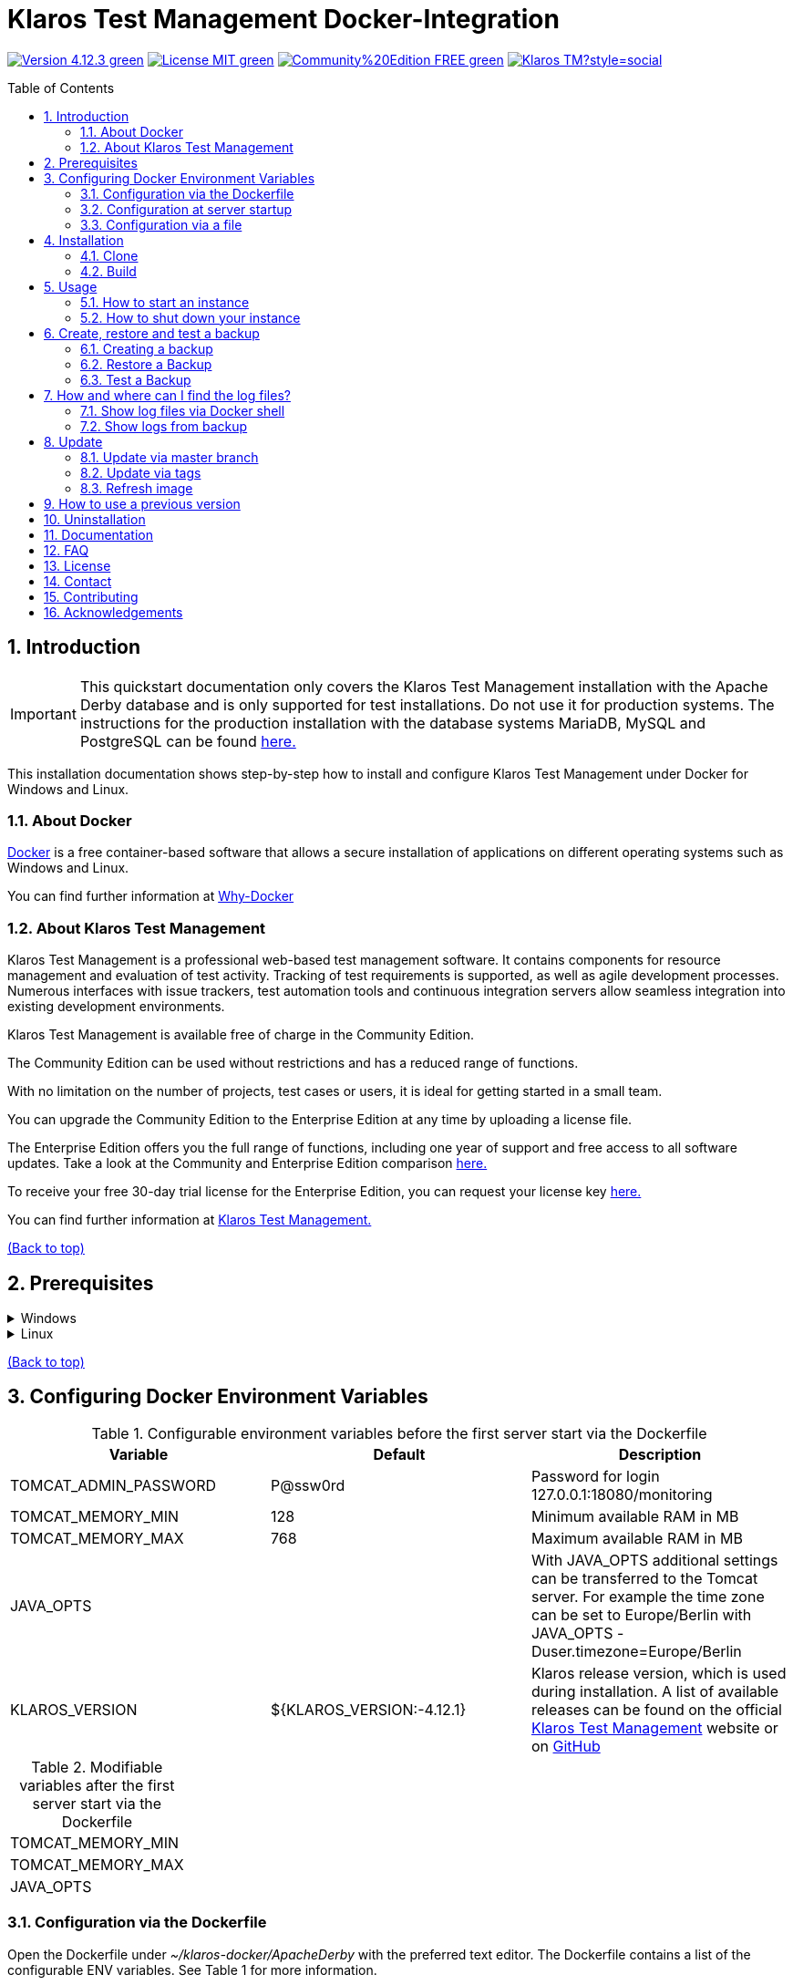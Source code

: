 ifdef::env-github[]
:tip-caption: :bulb:
:note-caption: :information_source:
:important-caption: :heavy_exclamation_mark:
:caution-caption: :fire:
:warning-caption: :warning:
endif::[]

[[Top-of-the-page]]
= Klaros Test Management Docker-Integration
:toc: macro
:sectnums:

image:https://img.shields.io/badge/Version-4.12.3-green.svg[link="https://github.com/klaros-testmanagement/klaros-docker/releases"]
image:https://img.shields.io/badge/License-MIT-green[link="https://github.com/klaros-testmanagement/klaros-docker/blob/master/LICENSE"]
image:https://img.shields.io/badge/Community%20Edition-FREE-green[link="https://www.klaros-testmanagement.com/en_US/download"]
image:https://img.shields.io/twitter/follow/Klaros_TM?style=social[float="right", link="https://twitter.com/intent/follow?screen_name=Klaros_TM"]

toc::[]

== Introduction

IMPORTANT: This quickstart documentation only covers the Klaros Test Management installation with the Apache Derby database and is only supported for test installations. Do not use it for production systems.
The instructions for the production installation with the database systems MariaDB, MySQL and PostgreSQL can be found https://github.com/klaros-testmanagement/klaros-docker/blob/master/Documentation.adoc[here.]

This installation documentation shows step-by-step how to install and configure Klaros Test Management under Docker for Windows and Linux.

=== About Docker
https://www.docker.com/[Docker] is a free container-based software that allows a secure installation of applications on different operating systems such as Windows and Linux.

You can find further information at https://www.docker.com/why-docker[Why-Docker]

=== About Klaros Test Management
Klaros Test Management is a professional web-based test management software. It contains components for resource management and evaluation of test activity. Tracking of test requirements is supported, as well as agile development processes. Numerous interfaces with issue trackers, test automation tools and continuous integration servers allow seamless integration into existing development environments.

Klaros Test Management is available free of charge in the Community Edition.

The Community Edition can be used without restrictions and has a reduced range of functions.

With no limitation on the number of projects, test cases or users, it is ideal for getting started in a small team.

You can upgrade the Community Edition to the Enterprise Edition at any time by uploading a license file.

The Enterprise Edition offers you the full range of functions, including one year of support and free access to all software updates. Take a look at the Community and Enterprise Edition comparison https://www.klaros-testmanagement.com/en_US/test-management/test-management-tool-comparison[here.]

To receive your free 30-day trial license for the Enterprise Edition, you can request your license key https://www.klaros-testmanagement.com/en_US/trial[here.]

You can find further information at https://www.klaros-testmanagement.com/en_US/[Klaros Test Management.]

<<Top-of-the-page,(Back to top)>>

== Prerequisites

.Windows
[%collapsible]
====

The current hardware requirements and installation steps are described in the https://docs.docker.com/docker-for-windows/install/[official Docker documentation.] The Docker Desktop installation requires a login.

To make it easier to update Klaros Test Management later, it is recommended to download the Dockerfile using Git from GitHub.
Git can be downloaded and installed from the https://git-scm.com[official site.]

During the installation you can select whether and how the line endings of files should be converted. Since the server is running on Linux inside the container, and the line endings differ from Windows (\r) and Linux (\n), we recommend to select the option "Checkout as-is, commit Unix-style line endings" or "Checkout as-is, commit as-is".

.Configuration of the line end conversion
image::images/ConfigurationOfTheLineEndConversion.png[Configuration of the line end conversion]

This completes the preparations for Windows. The chapter "Installation" describes how to use Git Bash to download the Dockerfile and prepare it for future updates.
====

.Linux
[%collapsible]
====

See the official Docker documentation for the latest hardware requirements and installation steps.

https://docs.docker.com/install/linux/docker-ce/ubuntu/[Ubuntu Docker]

https://docs.docker.com/install/linux/docker-ce/debian/[Debian Docker]

https://docs.docker.com/install/linux/docker-ce/centos/[CentOS Docker]

https://www.cyberciti.biz/faq/install-use-setup-docker-on-rhel7-centos7-linux/[RHEL Docker]

Under CentOS and RHEL, Podman is a popular alternative to Docker. Since Podman provides similar functions as Docker, the code sections with "docker" only need to be replaced by "podman".

Supported https://podman.io/getting-started/installation.html[Podman] version: 1.4.4

https://git-scm.com/[Git] is required to successfully download the Klaros Test Management Dockerfile from GitHub.


.Git installation via Ubuntu/Debian:
----
sudo apt-get update
sudo apt-get install git
----

.Git installation via CentOS/RHEL:
----
sudo yum check-update
sudo yum install git-core
----


The following command can be used to check whether the installation was successful:
----
git --version
Output: git version 2.20.1
----

This completes the preparations for Linux. The chapter "Installation" describes how the Dockerfile can be downloaded and prepared for future updates.
====

<<Top-of-the-page,(Back to top)>>

== Configuring Docker Environment Variables

.Configurable environment variables before the first server start via the Dockerfile
[options="header"]
|=======================
|Variable |Default |Description
|TOMCAT_ADMIN_PASSWORD       |P@ssw0rd  |Password for login 127.0.0.1:18080/monitoring
|TOMCAT_MEMORY_MIN           |128       |Minimum available RAM in MB
|TOMCAT_MEMORY_MAX           |768       |Maximum available RAM in MB
|JAVA_OPTS  |  | With JAVA_OPTS additional settings can be transferred to the Tomcat server. For example the time zone can be set to Europe/Berlin with JAVA_OPTS -Duser.timezone=Europe/Berlin
|KLAROS_VERSION         |${KLAROS_VERSION:-4.12.1} |Klaros release version, which is used during installation. A list of available releases can be found on the official https://www.klaros-testmanagement.com/en_US/download[Klaros Test Management] website or on https://github.com/klaros-testmanagement/klaros-docker/releases[GitHub]
|=======================

.Modifiable variables after the first server start via the Dockerfile
[options=""]
|=======================
|TOMCAT_MEMORY_MIN
|TOMCAT_MEMORY_MAX
|JAVA_OPTS
|=======================

=== Configuration via the Dockerfile

Open the Dockerfile under _~/klaros-docker/ApacheDerby_ with the preferred text editor. The Dockerfile contains a list of the configurable ENV variables. See Table 1 for more information.

NOTE: Please make sure that you recreate the image after changing the Dockerfile.

=== Configuration at server startup

Changeable variables can be found in Table 2. The environment variables can be changed with the -e parameter.

.Example
----
sudo docker run --name Klaros -p 18080:18080 -e TOMCAT_MEMORY_MAX='1024' -e <Other Variable> klaros
----

=== Configuration via a file

To specify the configurations via a file, a text file can be created in the ApacheDerby directory. 
Modifiable variables can be found in Table 2. When creating the container, add the --env-file parameter.

.Windows Example
[%collapsible]
====
----
New-Item <Path/env-list.txt> -ItemType file
echo "TOMCAT_MEMORY_MAX=1024" > env-list.txt
sudo docker create --name Klaros -p 18080:18080 --env-file ./env-list.txt klaros
----
====

.Linux Example
[%collapsible]
====
----
touch env-list
echo "TOMCAT_MEMORY_MAX=1024" > env-list
docker create --name Klaros -p 18080:18080 --env-file ./env-list klaros
----
====

<<Top-of-the-page,(Back to top)>>

== Installation
=== Clone
Once you are in the directory you want, you can start downloading the Dockerfile.
----
git init
git clone https://github.com/klaros-testmanagement/klaros-docker 
----

With "ls" you can check whether the directory was created correctly.
----
ls
Output: klaros-docker
----

=== Build
The image is needed to create the Klaros container and start the server. +
Windows users are switching from Git Bash to Powershell.

----
cd ~/klaros-docker/ApacheDerby
docker build -t klaros .
----

<<Top-of-the-page,(Back to top)>>

== Usage
=== How to start an instance

During startup, a Docker-Container with the name "Klaros" will be created.

IMPORTANT: An anonymous volume is created when the container is created. If a named volume is desired, then -v must be added as an additional parameter.

.One-time execution: Create a Klaros container (anonymous volume)
----
docker create --name Klaros -p 18080:18080 klaros
----

.One-time execution: Create a Klaros container (named volume)
----
docker create --name Klaros -p 18080:18080 -v klaros-data:/data klaros
----

.Once the container has been created, the server can be booted with "docker start".
----
docker start -a Klaros
----

.To execute the container in detached mode, the -a parameter must be removed.
----
docker start Klaros
----

[%collapsible]
====
You can find further information in the https://docs.docker.com/engine/reference/commandline/start/[official Docker Documentation.]

After the server has been started, the message "Server startup in x ms" appears at the end. You can now use any browser to enter your IP address and port to access the Klaros website.

----
Username: admin
Password: admin
----

Example: 127.0.0.1:18080

====

Another Klaros instance can be used to check backups for completeness or to test a newer Klaros version.
To create another instance, simply change the container name and port.

.Create a second Klaros instance with its own database
----
docker create --name Klaros2 -p 18081:18080 klaros
----

=== How to shut down your instance

In detached mode, the server must be shut down via "docker stop".
If the container has been started in the foreground, press CTRL + C to return to the terminal and shut down the container automatically. Windows is considered as an exception and the container must be closed via "docker stop".

----
docker stop Klaros
----

<<Top-of-the-page,(Back to top)>>

== Create, restore and test a backup
Backups are labeled with the name "backup_klaros<date>.tar.gz". If you create several backups per day, it is recommended to specify a time (hours, minutes and seconds) when creating the backups. To do this, add %H(hour), %M(minute), and %S(second) in date/Get-Date.

If an error occurs while creating the backup, the log file provides useful hints.

.Windows Example
----
$(Get-Date -UFormat "%y-%m-%d-%Hh-%Mm-%Ss")
----

.Linux Example
----
$(date '+%y-%m-%d-%H:%M:%S')
----

[%collapsible]
====
This would give the backup the following name:

Windows: backup_klaros19-10-28-11h-34m-33s.tar.gz +
Linux: backup_klaros19-10-28-11:34:33.tar.gz

You can change the backup path using the code section behind -v: "~/klaros-docker/backup"

.Windows Example
----
mkdir ~/klaros-docker/Path/backup
docker run --rm --volumes-from Klaros -v ~/klaros-docker/Path/backup:/backup alpine tar cvzf /backup/backup_klaros$(Get-Date -UFormat "%y-%m-%d").tar.gz /data/klaros-home /data/catalina-base/logs
----

.Linux Example
----
mkdir ~/klaros-docker/Path/backup
sudo docker run --rm --volumes-from Klaros -v ~/klaros-docker/Path/backup:/backup alpine tar cvzf /backup/backup_klaros$(date '+%y-%m-%d').tar.gz /data/klaros-home /data/catalina-base/logs
----
====

=== Creating a backup

.Windows
----
docker stop Klaros
mkdir ~/klaros-docker/backup
docker run --rm --volumes-from Klaros -v ~/klaros-docker/backup:/backup alpine tar cvzf /backup/backup_klaros$(Get-Date -UFormat "%y-%m-%d").tar.gz /data/klaros-home /data/catalina-base/logs
docker start -a Klaros
----

.Linux
----
sudo docker ps
sudo docker stop Klaros
sudo docker run --rm --volumes-from Klaros -v ~/klaros-docker/backup:/backup alpine tar cvzf /backup/backup_klaros$(date '+%y-%m-%d').tar.gz /data/klaros-home /data/catalina-base/logs
sudo docker start -a Klaros
----

=== Restore a Backup

.Note to adjust the date of the respective backups.
----
docker stop Klaros
docker run --rm --volumes-from Klaros -v ~/klaros-docker/backup:/backup alpine /bin/sh -c "cd /data && tar xvzf /backup/backup_klaros19-10-28.tar.gz --strip 1"
docker start -a Klaros
----

=== Test a Backup

To test a backup, you can create a second Klaros instance to play the backup on. The second instance must be fully booted once before the backup can be installed.

----
docker run --name Klaros-test -p 18081:18080 klaros
----

The server is then stopped with CTRL + C or with "docker stop".
----
docker stop Klaros-test
----

.Note to adjust the date of the respective backups.
----
docker run --rm --volumes-from Klaros-test -v ~/klaros-docker/backup:/backup alpine /bin/sh -c "cd /data && tar xvzf /backup/backup_klaros19-10-28.tar.gz --strip 1"
docker start -a Klaros-test
----

If the backup has been successfully tested, the server can be stopped and removed.
----
docker stop Klaros-test
docker rm -v Klaros-test
----

<<Top-of-the-page,(Back to top)>>

== How and where can I find the log files?

Log files may be required for troubleshooting. To access log files, a shell can be opened directly in the Docker-Container or they can be taken from the backup.

Relevant log files can be found here:

_/data/catalina-base/logs_

=== Show log files via Docker shell
Open a shell with "docker exec" in the Klaros container to get access to the logs.

NOTE: Please note that the server must be started when accessing via the shell and is not shut down.

.The log files can then be read using more
----
docker exec -it Klaros /bin/sh
more /data/catalina-base/logs/catalina.2019-12-09.log
----

=== Show logs from backup

.Windows
[%collapsible]
====
Windows users can use the https://www.winrar.de/downld.php[WinRAR] archive program to extract .tar.gz archives.

Afterwards, the Klaros Test Management logs can be displayed in the "logs" folder of catalina-base.
====

.Linux
[%collapsible]
====
To read the logs from the backup, use tar to unpack the archive.
----
sudo tar -xzf backup_klaros19-10-28.tar.gz
----

Afterwards, the Klaros Test Management logs can be displayed in the "logs" folder of catalina-base.
====

<<Top-of-the-page,(Back to top)>>

== Update

IMPORTANT: If the update is only for testing purposes, do not use its original branch (klaros or master), otherwise the configurations for the previous version will be lost(You can clone the directory for this). Also make sure to use a different volume and rebuild the old image with "docker-compose build" after testing, so that your original version is not accidentally updated.

Before an update of Klaros Test Management can be performed, a temporary container with the volumes of Klaros must be created.

----
docker stop Klaros
docker create --name Klaros-tmp --volumes-from Klaros alpine
docker rm Klaros
----

=== Update via master branch

Klaros can be updated to the latest version with "git pull".
----
git pull origin master
----

=== Update via tags

To perform an update from an older to a newer version, the first step is to check for new updates in the GitHub repository. Current versions can be displayed via "git tag". Then a local branch "update" with the desired version can be created and merged. Alternatively, you can merge your local branch directly with the master instead of creating a second branch.
----
git checkout master
git pull origin master
git checkout tags/<tag_name> -b update
git checkout klaros
git merge update
git branch -D update
----

=== Refresh image

After downloading the update from the Git repository, the next step is to remove the old image and create a new one.
----
docker rmi klaros
docker build -t klaros .
----

After the new image has been created, the server will be created with the volumes of Klaros-tmp and the temporary container will be removed. Afterwards the server can be started as usual.
----
docker create --name Klaros --volumes-from Klaros-tmp -p 18080:18080 klaros
docker rm Klaros-tmp
docker start -a Klaros
----

<<Top-of-the-page,(Back to top)>>

== How to use a previous version

NOTE: If a newer version is already in use, then an older version can only be used by creating a new instance or a re-installation.

You can view currently supported versions on https://github.com/klaros-testmanagement/klaros-docker/releases[GitHub releases].

After the repository has been cloned, the tags can be listed with "git tag" and selected as local branch with "git checkout".

----
git tag
git checkout tags/<tag_name> -b klaros
----

<<Top-of-the-page,(Back to top)>>

== Uninstallation

To completely remove Klaros Test Management from Docker, the container must be stopped first, before the container and volume can be removed.

Then remove the _~/klaros-docker_ directory and the image.
----
docker stop Klaros
docker rm -v Klaros
docker rmi klaros
rm -rf ~/klaros-docker
----

<<Top-of-the-page,(Back to top)>>

== Documentation

To get started with Klaros Test Management please refer to our https://www.klaros-testmanagement.com/files/tutorial/html/Tutorial.index.html[tutorial] and the https://www.klaros-testmanagement.com/files/doc/html/User-Manual.index.html[user manual.] Both are also available in the application itself after a successful login.

Our installation documentation includes the installation of Klaros Test Management under Docker for Apache Derby, MariaDB, MySQL and PostgreSQL databases.

<<Top-of-the-page,(Back to top)>>

== FAQ

If you have further questions about Klaros Test Management and the Enterprise Edition, do not miss our https://www.klaros-testmanagement.com/en_US/faq?inheritRedirect=true[Pricing-FAQ] and https://www.klaros-testmanagement.com/en_US/support?inheritRedirect=true[Support-FAQ.]

<<Top-of-the-page,(Back to top)>>

== License
Klaros Test Management for Docker is licensed under the terms of the https://github.com/klaros-testmanagement/klaros-docker/blob/master/LICENSE[MIT License.]

By installing our software through Docker, you also agree to our https://www.klaros-testmanagement.com/files/current/LICENSE.txt[Limited Use Software License Agreement.]

<<Top-of-the-page,(Back to top)>>

== Contact

We thank you for your attention and hope to meet the interests of many users with this documentation. We are continuously working on improving Klaros Test Management.

So if you have any questions or requests or simply want to give feedback, please write to us at support@verit.de or use our https://www.klaros-testmanagement.com/en_US/forum[User Forum.]

<<Top-of-the-page,(Back to top)>>

== Contributing

Would you like to help us or make suggestions for improvement? Follow these steps to suggest your changes.

* Create an issue and describe your idea
* Fork the repo
* Create a new branch (`git checkout -b feature/my-idea`)
* Make your changes
* Commit your changes (`git commit -am 'Adding feature`)
* Push to your branch (`git push origin feature/my-idea`)
* Create a Pull Request

<<Top-of-the-page,(Back to top)>>

== Acknowledgements

* https://github.com/tuxknowledge[André Raabe] for providing the https://github.com/akaer/Dockerfiles/tree/master/klaros[Apache Derby and Microsoft SQL Server Version]

<<Top-of-the-page,(Back to top)>>